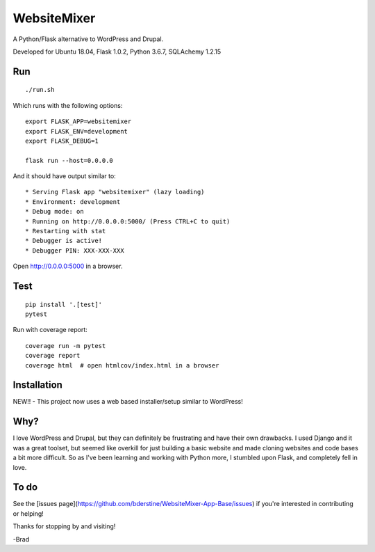 WebsiteMixer
======

A Python/Flask alternative to WordPress and Drupal. 

Developed for Ubuntu 18.04, Flask 1.0.2, Python 3.6.7, SQLAchemy 1.2.15 

Run
---

::

    ./run.sh

Which runs with the following options::

    export FLASK_APP=websitemixer
    export FLASK_ENV=development
    export FLASK_DEBUG=1

    flask run --host=0.0.0.0

And it should have output similar to::

    * Serving Flask app "websitemixer" (lazy loading)
    * Environment: development
    * Debug mode: on
    * Running on http://0.0.0.0:5000/ (Press CTRL+C to quit)
    * Restarting with stat
    * Debugger is active!
    * Debugger PIN: XXX-XXX-XXX

Open http://0.0.0.0:5000 in a browser.


Test
----

::

    pip install '.[test]'
    pytest

Run with coverage report::

    coverage run -m pytest
    coverage report
    coverage html  # open htmlcov/index.html in a browser

Installation
------------
NEW!! - This project now uses a web based installer/setup similar to WordPress!


Why?
----
I love WordPress and Drupal, but they can definitely be frustrating and have their own drawbacks. I used Django and it was a great toolset, but seemed like overkill for just building a basic website and made cloning websites and code bases a bit more difficult. So as I've been learning and working with Python more, I stumbled upon Flask, and completely fell in love.


To do
-----
See the [issues page](https://github.com/bderstine/WebsiteMixer-App-Base/issues) if you're interested in contributing or helping!

Thanks for stopping by and visiting!

-Brad
